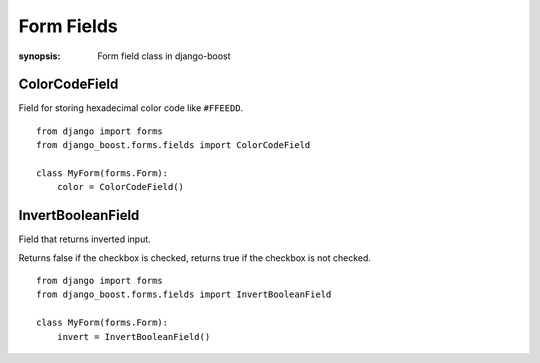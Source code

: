 Form Fields
=============

:synopsis: Form field class in django-boost


ColorCodeField
----------------------

Field for storing hexadecimal color code like ``#FFEEDD``.

::

  from django import forms
  from django_boost.forms.fields import ColorCodeField

  class MyForm(forms.Form):
      color = ColorCodeField()


InvertBooleanField
----------------------

Field that returns inverted input.

Returns false if the checkbox is checked, returns true if the checkbox is not checked.

::

  from django import forms
  from django_boost.forms.fields import InvertBooleanField

  class MyForm(forms.Form):
      invert = InvertBooleanField()
